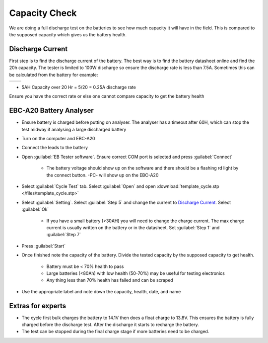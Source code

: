 ==============
Capacity Check
==============

We are doing a full discharge test on the batteries to see how much capacity it will have in the field.
This is compared to the supposed capacity which gives us the battery health.

Discharge Current
=================

First step is to find the discharge current of the battery.
The best way is to find the battery datasheet online and find the 20h capacity.
The tester is limited to 100W discharge so ensure the discharge rate is less than 7.5A.
Sometimes this can be calculated from the battery for example:

+------------------------------------------+----------------------------------------------+
| .. image:: /images/battery_specs.jpg     | .. image:: /images/battery_datasheet.PNG     |
|    :target: ../_images/battery_specs.jpg |    :target: ../_images/battery_datasheet.PNG |
+------------------------------------------+----------------------------------------------+

- 5AH Capacity over 20 Hr = 5/20 = 0.25A discharge rate

Ensure you have the correct rate or else one cannot compare capacity to get the battery health

.. csv-table:: Battery List
    :file: /files/batteries.csv
    :header-rows: 1
    :stub-columns: 2

EBC-A20 Battery Analyser
========================

- Ensure battery is charged before putting on analyser.
  The analyser has a timeout after 60H, which can stop the test midway if analysing a large discharged battery
- Turn on the computer and EBC-A20
- Connect the leads to the battery
- Open :guilabel:`EB Tester software`. Ensure correct COM port is selected and press :guilabel:`Connect`

    - The battery voltage should show up on the software and there should be a flashing rd light by the connect button. -PC- will show up on the EBC-A20

.. image:: /images/battery_connect.PNG
   :target: ../_images/battery_connect.PNG

- Select :guilabel:`Cycle Test` tab. Select :guilabel:`Open` and open :download:`template_cycle.stp </files/template_cycle.stp>`

.. image:: /images/battery_template.PNG
   :target: ../_images/battery_template.PNG

- Select :guilabel:`Setting`. Select :guilabel:`Step 5` and change the current to `Discharge Current`_. Select :guilabel:`Ok`

    - If you have a small battery (>30AH) you will need to change the charge current.
      The max charge current is usually written on the battery or in the datasheet.
      Set :guilabel:`Step 1` and :guilabel:`Step 7`

.. image:: /images/battery_setting.PNG
   :target: ../_images/battery_setting.PNG

- Press :guilabel:`Start`

- Once finished note the capacity of the battery. Divide the tested capacity by the supposed capacity to get health.

    - Battery must be < 70% health to pass
    - Large batteries (<80Ah) with low health (50-70%) may be useful for testing electronics
    - Any thing less than 70% health has failed and can be scraped

- Use the appropriate label and note down the capacity, health, date, and name

.. image:: /images/battery_label.jpg
   :target: ../_images/battery_label.jpg

Extras for experts
==================

- The cycle first bulk charges the battery to 14.1V then does a float charge to 13.8V.
  This ensures the battery is fully charged before the discharge test.
  After the discharge it starts to recharge the battery.
- The test can be stopped during the final charge stage if more batteries need to be charged.